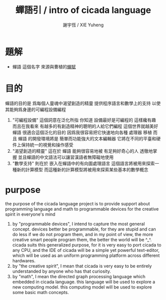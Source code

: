 #+TITLE:  蟬語引 / intro of cicada language
#+AUTHOR: 謝宇恆 / XIE Yuheng
#+EMAIL:  xyheme@gmail.com

* 題解
  * 蟬語 這個名字
    來源與曹植的[[../poem/chan-fu/show-all.html][蟬賦]]
* 目的
  蟬語的目的是
  爲每個人靈魂中渴望創造的精靈
  提供程序語言和數學上的支持
  以使其能夠爲身邊的可編程設備編程
  1. "可編程設備" 這個詞意在泛化所指
     你知道 設備最好是可編程的 這樣纔有趣
     而且在我看來
     有越多的有創造精神的聰明的人給它們編程
     這個世界就越美好
     蟬語 很適合這個泛化的目的
     因爲我很容易把它快速地向各種 處理器 移植
     而且 蟬語 的開發環境將是 簡單而功能強大的文本編輯器
     它將在不同的平臺和硬件上保持統一的視覺和操作感受
  2. "渴望創造的精靈" 這在於 蟬語 能夠很容易地被 有足夠好奇心的人 透徹地掌握
     並且蟬語的中文語法可以讓習漢語者無障礙地使用
  3. "數學支持" 則在於 嵌入在蟬語中的有向圖處理語言
     這個語言將被用來探索一種新的計算模型
     而這種新的計算模型將被用來探索某些基本的數學概念
* purpose
  the purpose of the cicada language project
  is to provide support about programming language and math
  to programmable devices
  for the creative spirit in everyone's mind
  1. by "programmable devices",
     I intend to capture the most general concept.
     devices better be programmable,
     for they are stupid and can do less if we do not program them,
     and in my point of view,
     the more creative smart people program them,
     the better the world will be ^_^.
     cicada suits this generalized purpose,
     for it is very easy to port cicada to any CPU,
     and the IDE of cicada will be a simple yet powerful text-editor,
     which will be used as an uniform programming platform across different hardwares.
  2. by "the creative spirit",
     I mean that cicada is very easy to be
     entirely understanded by anyone who has that curiosity.
  3. by "math",
     I mean the directed graph processing language which embedded in cicada language.
     this language will be used to explore a new computing model.
     this computing model will be used to explore some basic math concepts.
